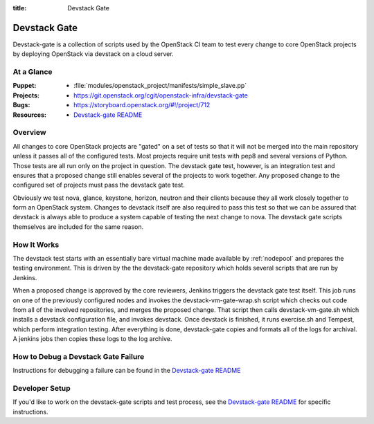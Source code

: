 :title: Devstack Gate

.. _devstack-gate:

Devstack Gate
#############

Devstack-gate is a collection of scripts used by the OpenStack CI team
to test every change to core OpenStack projects by deploying OpenStack
via devstack on a cloud server.

At a Glance
===========

:Puppet:
  * :file:`modules/openstack_project/manifests/simple_slave.pp`
:Projects:
  * https://git.openstack.org/cgit/openstack-infra/devstack-gate
:Bugs:
  * https://storyboard.openstack.org/#!/project/712
:Resources:
  * `Devstack-gate README <https://git.openstack.org/cgit/openstack-infra/devstack-gate/tree/README.rst>`_

Overview
========

All changes to core OpenStack projects are "gated" on a set of tests
so that it will not be merged into the main repository unless it
passes all of the configured tests. Most projects require unit tests
with pep8 and several versions of Python. Those tests are all run only
on the project in question. The devstack gate test, however, is an
integration test and ensures that a proposed change still enables
several of the projects to work together. Any proposed change to the
configured set of projects must pass the devstack gate test.

Obviously we test nova, glance, keystone, horizon, neutron and their
clients because they all work closely together to form an OpenStack
system. Changes to devstack itself are also required to pass this test
so that we can be assured that devstack is always able to produce a
system capable of testing the next change to nova. The devstack gate
scripts themselves are included for the same reason.

How It Works
============

The devstack test starts with an essentially bare virtual machine
made available by :ref:`nodepool` and prepares the testing
environment. This is driven by the the devstack-gate repository which
holds several scripts that are run by Jenkins.

When a proposed change is approved by the core reviewers, Jenkins
triggers the devstack gate test itself. This job runs on one of the
previously configured nodes and invokes the devstack-vm-gate-wrap.sh
script which checks out code from all of the involved repositories, and
merges the proposed change.  That script then calls devstack-vm-gate.sh
which installs a devstack configuration file, and invokes devstack. Once
devstack is finished, it runs exercise.sh and Tempest, which perform
integration testing. After everything is done, devstack-gate copies
and formats all of the logs for archival. A jenkins jobs then copies
these logs to the log archive.

How to Debug a Devstack Gate Failure
====================================

Instructions for debugging a failure can be found in the
`Devstack-gate README <https://git.openstack.org/cgit/openstack-infra/devstack-gate/tree/README.rst>`_

Developer Setup
===============

If you'd like to work on the devstack-gate scripts and test process,
see the `Devstack-gate README <https://git.openstack.org/cgit/openstack-infra/devstack-gate/tree/README.rst>`_
for specific instructions.
